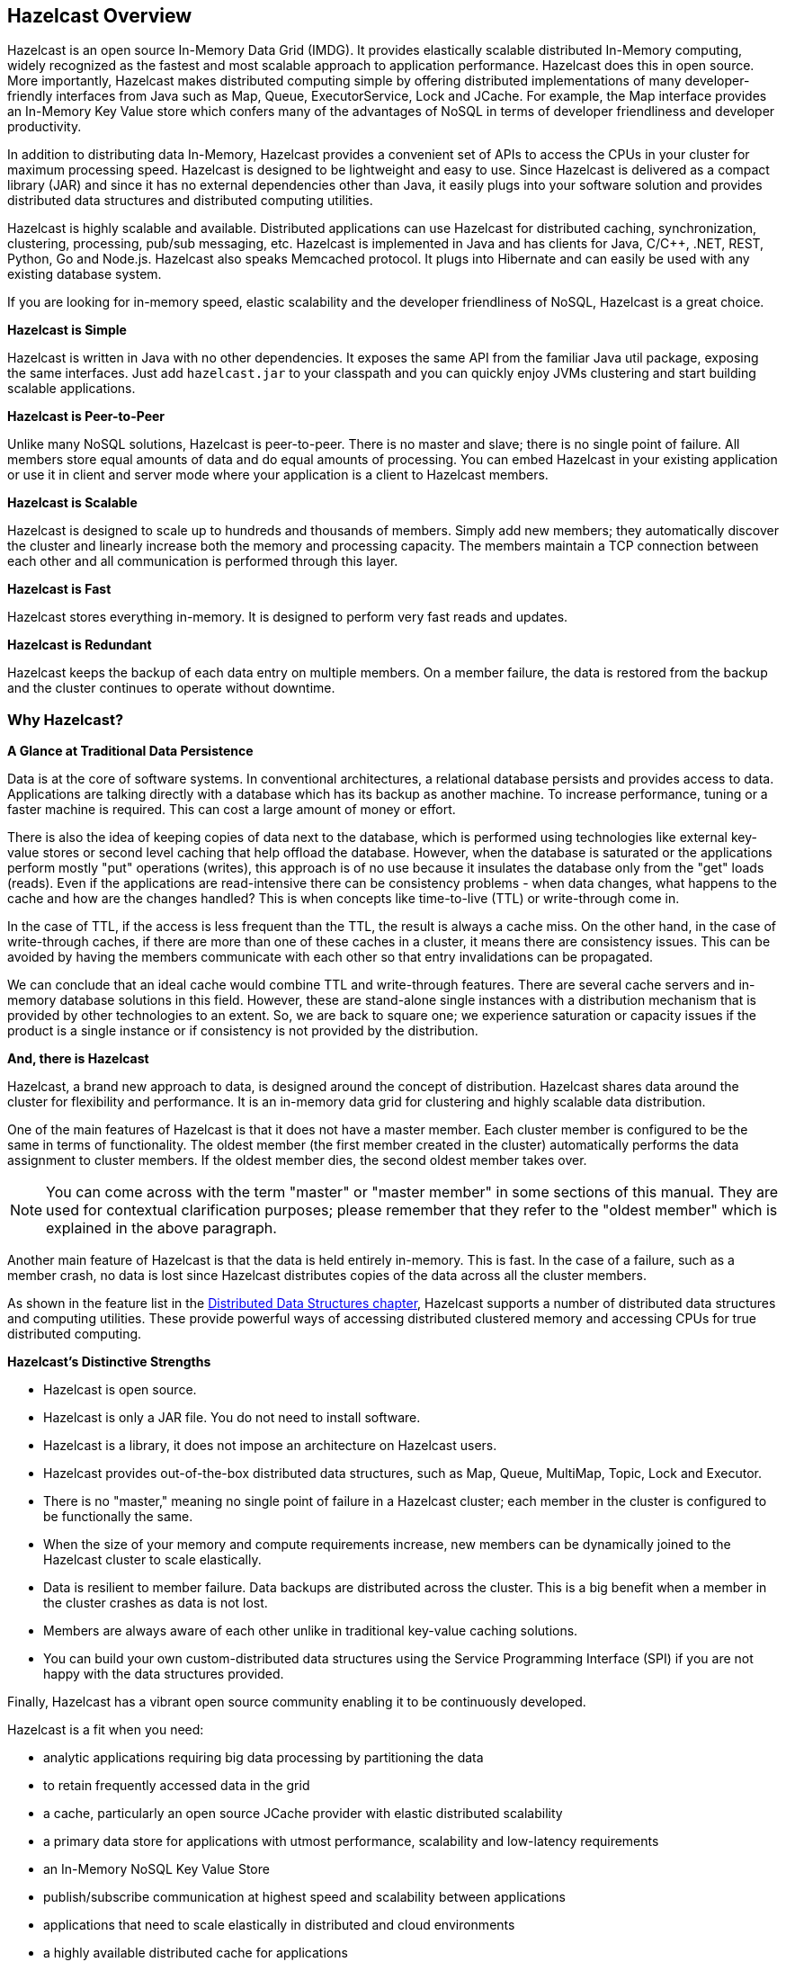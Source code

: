 
[[hazelcast-overview]]
== Hazelcast Overview


Hazelcast is an open source In-Memory Data Grid (IMDG).
It provides elastically scalable distributed In-Memory computing,
widely recognized as the fastest and most scalable
approach to application performance. Hazelcast does this in open source.
More importantly, Hazelcast makes distributed computing simple by
offering distributed implementations of many
developer-friendly interfaces from Java such as Map, Queue,
ExecutorService, Lock and JCache. For example, the Map
interface provides an In-Memory Key Value store which confers many
of the advantages of NoSQL in terms of developer
friendliness and developer productivity.

In addition to distributing data In-Memory, Hazelcast provides a
convenient set of APIs to access the CPUs in your
cluster for maximum processing speed.
Hazelcast is designed to be lightweight and easy to use. Since Hazelcast
is delivered as a compact library (JAR) and
since it has no external dependencies other than Java, it easily
plugs into your software solution and provides
distributed data structures and distributed computing utilities.

Hazelcast is highly scalable and available. Distributed applications can use
Hazelcast for distributed caching, synchronization, clustering, processing,
pub/sub messaging, etc. Hazelcast is
implemented in Java and has clients for Java, C/C++, .NET, REST, Python,
Go and Node.js. Hazelcast also speaks Memcached protocol. It plugs into
Hibernate and can easily be used with any existing database system.

If you are looking for in-memory speed, elastic scalability and the
developer friendliness of NoSQL, Hazelcast is a great choice.

**Hazelcast is Simple**

Hazelcast is written in Java with no other dependencies. It exposes the same API
from the familiar Java util package,
exposing the same interfaces. Just add `hazelcast.jar` to your classpath and you
can quickly enjoy JVMs clustering
and start building scalable applications.

**Hazelcast is Peer-to-Peer**

Unlike many NoSQL solutions, Hazelcast is peer-to-peer. There is no master and slave;
there is no single point of
failure. All members store equal amounts of data and do equal amounts of processing.
You can embed Hazelcast in your
existing application or use it in client and server mode where your application is a
client to Hazelcast members.

**Hazelcast is Scalable**

Hazelcast is designed to scale up to hundreds and thousands of members. Simply
add new members; they 
automatically discover the cluster and linearly increase both the memory and
processing capacity. The members maintain
a TCP connection between each other and all communication is performed through
this layer.

**Hazelcast is Fast**

Hazelcast stores everything in-memory. It is designed to perform very fast reads
and updates.

**Hazelcast is Redundant**

Hazelcast keeps the backup of each data entry on multiple members. On a member
failure, the data is restored from the
backup and the cluster continues to operate without downtime.

[[why-hazelcast]]
=== Why Hazelcast?

**A Glance at Traditional Data Persistence**

Data is at the core of software systems. In conventional architectures, a relational database
persists and provides access to data. Applications are talking directly with a database which
has its backup as another machine. To increase performance, tuning or a faster machine is
required. This can cost a large amount of money or effort.

There is also the idea of keeping copies of data next to the database, which is performed
using technologies like external key-value stores or second level caching that help offload
the database. However, when the database is saturated or the applications perform mostly "put"
operations (writes), this approach is of no use because it insulates the database only from the "get"
loads (reads). Even if the applications are read-intensive there can be consistency problems - when
data changes, what happens to the cache and how are the changes handled? This is when concepts
like time-to-live (TTL) or write-through come in.

In the case of TTL, if the access is less frequent than the TTL, the result is always a cache miss.
On the other hand, in the case of write-through caches, if there are more than one of these caches in
a cluster, it means there are consistency issues. This can be avoided by having the members communicate
with each other so that entry invalidations can be propagated.

We can conclude that an ideal cache would combine TTL and write-through features. There are several cache
servers and in-memory database solutions in this field. However, these are stand-alone single instances
with a distribution mechanism that is provided by other technologies to an extent. So, we are back to
square one; we experience saturation or capacity issues if the product is a single instance or if
consistency is not provided by the distribution.

**And, there is Hazelcast**

Hazelcast, a brand new approach to data, is designed around the concept of distribution. Hazelcast
shares data around the cluster for flexibility and performance. It is an in-memory data grid for
clustering and highly scalable data distribution.

One of the main features of Hazelcast is that it does not have a master member. Each cluster member
is configured to be the same in terms of functionality. The oldest member (the first member created
in the cluster) automatically performs the data assignment to cluster members. If the oldest member
dies, the second oldest member takes over.

NOTE: You can come across with the term "master" or "master member" in some sections of this manual.
They are used for contextual clarification purposes; please remember that they refer to the "oldest
member" which is explained in the above paragraph.

Another main feature of Hazelcast is that the data is held entirely in-memory. This is fast. In the
case of a failure, such as a member crash, no data is lost since Hazelcast distributes copies of the
data across all the cluster members.

As shown in the feature list in the <<distributed-data-structures, Distributed Data Structures chapter>>,
Hazelcast supports a number of distributed data structures and computing utilities. These
provide powerful ways of accessing distributed clustered memory and accessing CPUs
for true distributed computing.

**Hazelcast's Distinctive Strengths**

* Hazelcast is open source.
* Hazelcast is only a JAR file. You do not need to install software.
* Hazelcast is a library, it does not impose an architecture on Hazelcast users.
* Hazelcast provides out-of-the-box distributed data structures, such as Map, Queue,
MultiMap, Topic, Lock and Executor.
* There is no "master," meaning no single point of failure in a Hazelcast cluster;
each member in the cluster is configured to be functionally the same.
* When the size of your memory and compute requirements increase, new members can
be dynamically joined to the Hazelcast cluster to scale elastically.
* Data is resilient to member failure. Data backups are distributed across the cluster.
This is a big benefit when a member in the cluster crashes as data is not lost.
* Members are always aware of each other unlike in traditional key-value caching solutions.
* You can build your own custom-distributed data structures using the Service Programming
Interface (SPI) if you are not happy with the data structures provided.

Finally, Hazelcast has a vibrant open source community enabling it to be continuously developed.

Hazelcast is a fit when you need:

* analytic applications requiring big data processing by partitioning the data
* to retain frequently accessed data in the grid
* a cache, particularly an open source JCache provider with elastic distributed
scalability
* a primary data store for applications with utmost performance, scalability and
low-latency requirements
* an In-Memory NoSQL Key Value Store
* publish/subscribe communication at highest speed and scalability between applications
* applications that need to scale elastically in distributed and cloud environments
* a highly available distributed cache for applications
* an alternative to Coherence and Terracotta.

[[use-cases]]
=== Use Cases

Hazelcast can be used:

* to share server configuration/information to see how a cluster performs
* to cluster highly changing data with event notifications, e.g., user based events, and
to queue and distribute background tasks
* as a simple Memcache with Near Cache
* as a cloud-wide scheduler of certain processes that need to be performed on some members
* to share information (user information, queues, maps, etc.) on the fly with multiple
members in different installations under OSGI environments
* to share thousands of keys in a cluster where there is a web service interface on an
application server and some validation
* as a distributed topic (publish/subscribe server) to build scalable chat servers for smartphones
* as a front layer for a Cassandra back-end
* to distribute user object states across the cluster, to pass messages between objects
and to share system data structures (static initialization state, mirrored objects, object
identity generators)
* as a multi-tenancy cache where each tenant has its own map
* to share datasets, e.g., table-like data structure, to be used by applications
* to distribute the load and collect status from Amazon EC2 servers where the front-end is
developed using, for example, Spring framework
* as a real-time streamer for performance detection
* as storage for session data in web applications (enables horizontal scalability of the web application).

[[hazelcast-topology]]
=== Hazelcast Topology

You can deploy a Hazelcast cluster in two ways: Embedded or Client/Server.

If you have an application whose main focal point is asynchronous or high performance
computing and lots of task
executions, then Embedded deployment is the preferred way. In Embedded deployment,
members include both the application and Hazelcast data and services. The advantage
of the Embedded deployment is having a low-latency data access.

See the below illustration.

image::Embedded.png[Embedded Deployment]

In the Client/Server deployment, Hazelcast data and services are centralized in one or
more server members and they are accessed by the application through clients.
You can have a cluster of server members that can be independently created and scaled.
Your clients communicate with
these members to reach to Hazelcast data and services on them.

See the below illustration.

image::ClientServer.png[Client/Server Deployment]

Hazelcast provides native clients (Java, .NET and C++), Memcache and REST clients, Scala,
Python and Node.js client implementations.

Client/Server deployment has advantages including more predictable and reliable Hazelcast
performance, easier identification of problem causes and, most importantly, better scalability.
When you need to scale in this deployment type, just add more Hazelcast server members. You
can address client and server scalability concerns separately.

Note that Hazelcast **member** libraries are available only in Java. Therefore, embedding a
member to a business service, it is only possible with Java. Applications written in other
languages (.NET, C++, Node.js, etc.) can use Hazelcast client libraries to access the cluster.
See the <<hazelcast-clients, Hazelcast Clients chapter>> for information on the clients and other language implementations. 

If you want low-latency data access, as in the Embedded deployment, and you also want the
scalability advantages of the Client/Server deployment, you can consider defining Near Caches
for your clients. This enables the frequently used data to be kept in the client's local memory.
See the <<configuring-client-near-cache, Configuring Client Near Cache section>>.

[[sharding-in-hazelcast]]
=== Sharding in Hazelcast

Hazelcast shards are called **partitions**. By default, Hazelcast has 271 partitions.
Given a key, we serialize, hash and mod it with the number of partitions to find
the partition which the key belongs to. The partitions themselves are
distributed equally among the members of the cluster. Hazelcast also creates the
backups of partitions and distributes
them among members for redundancy.

NOTE: See the <<data-partitioning, Data Partitioning section>> for more
information on how Hazelcast partitions
your data.

[[data-partitioning]]
=== Data Partitioning

As you read in the <<sharding-in-hazelcast, Sharding in Hazelcast section>>, Hazelcast
shards are called Partitions. Partitions are memory segments that can contain hundreds
or thousands of data entries each, depending on the memory capacity of your system. Each
Hazelcast partition can have multiple replicas, which are distributed among the cluster
members. One of the replicas becomes the `primary` and other replicas are called `backups`.
Cluster member which owns `primary` replica of a partition is called `partition owner`.
When you read or write a particular data entry, you transparently talk to the owner of
the partition that contains the data entry.

By default, Hazelcast offers 271 partitions. When you start a cluster with a single member,
it owns all of 271 partitions (i.e., it keeps primary replicas for 271 partitions). The following
illustration shows the partitions in a Hazelcast cluster with single member.

image::NodePartition.jpg[Single Member with Partitions]

When you start a second member on that cluster (creating a Hazelcast cluster with two members),
the partition replicas are distributed as shown in the illustration here.

NOTE: Partition distributions in the below illustrations are shown for the sake of simplicity and
for descriptive purposes. Normally, the partitions are not distributed in any order, as they are
shown in these illustrations, but are distributed randomly (they do not have to be sequentially
distributed to each member). The important point here is that Hazelcast equally distributes the
partition primaries and their backup replicas among the members.


image::BackupPartitions.jpg[Cluster with Two Members - Backups are Created]

In the illustration, the partition replicas with black text are primaries and the partition replicas
with blue text are backups. The first member has primary replicas of 135 partitions (black) and
each of these partitions are backed up in the second member (i.e., the second member owns the
backup replicas) (blue). At the same time, the first member also has the backup replicas of
the second member's primary partition replicas.

As you add more members, Hazelcast moves some of the primary and backup partition replicas to
the new members one by one, making all members equal and redundant. Thanks to the consistent
hashing algorithm, only the minimum amount of partitions are moved to scale out Hazelcast. The
following is an illustration of the partition replica distributions in a Hazelcast cluster with four members.

image::4NodeCluster.jpg[Cluster with Four Members]

Hazelcast distributes partitions' primary and backup replicas equally among the members of the
cluster. Backup replicas of the partitions are maintained for redundancy.

NOTE: Your data can have multiple copies on partition primaries and backups, depending on your
backup count. See the <<backing-up-maps, Backing Up Maps section>>.

Hazelcast also offers lite members. These members do not own any partition. Lite members are
intended for use in computationally-heavy task executions and listener registrations. Although
they do not own any partitions,
they can access partitions that are owned by other members in the cluster.

NOTE: See the <<enabling-lite-members, Enabling Lite Members section>>.

[[how-the-data-is-partitioned]]
==== How the Data is Partitioned

Hazelcast distributes data entries into the partitions using a hashing algorithm. Given an object
key (for example, for a map) or an object name (for example, for a topic or list):

* the key or name is serialized (converted into a byte array)
* this byte array is hashed
* the result of the hash is mod by the number of partitions.

The result of this modulo - *MOD(hash result, partition count)* -  is the partition in which the
data will be stored, that is the **partition ID**. For ALL members you have in your cluster, the
partition ID for a given key is always the same.

[[partition-table]]
==== Partition Table

When you start a member, a partition table is created within it. This table stores the partition
IDs and the cluster members to which they belong. The purpose of this table is to make all members
(including lite members) in the cluster aware of this information, making sure that each member
knows where the data is.

The oldest member in the cluster (the one that started first) periodically sends the partition
table to all members. In this way each member in the cluster is informed about any changes to
partition ownership. The ownerships may be changed when, for example, a new member joins the
cluster, or when a member leaves the cluster.

NOTE: If the oldest member of the cluster goes down, the next oldest member sends the partition
table information to the other ones.

You can configure the frequency (how often) that the member sends the partition table the information
by using the `hazelcast.partition.table.send.interval` system property. The property is set to every
15 seconds by default.

[[repartitioning]]
==== Repartitioning

Repartitioning is the process of redistribution of partition ownerships. Hazelcast performs the
repartitioning when a member joins or leaves the cluster.

In these cases, the partition table in the oldest member is updated with the new partition
ownerships. Note that if a lite member joins or leaves a cluster, repartitioning is not triggered
since lite members do not own any partitions.

[[resources]]
=== Resources

* Hazelcast source code can be found at link:https://github.com/hazelcast/hazelcast[GitHub/Hazelcast^].
* Hazelcast API can be found at link:https://docs.hazelcast.org/docs/latest-dev/javadoc/[Hazelcast.org/docs/Javadoc^].
* Code samples can be downloaded from link:https://hazelcast.org/download/[Hazelcast.org/download^].
* More use cases and resources can be found at link:http://www.hazelcast.com[Hazelcast.com^].
* Questions and discussions can be posted at the link:https://groups.google.com/forum/#!forum/hazelcast[Hazelcast mail group^].
